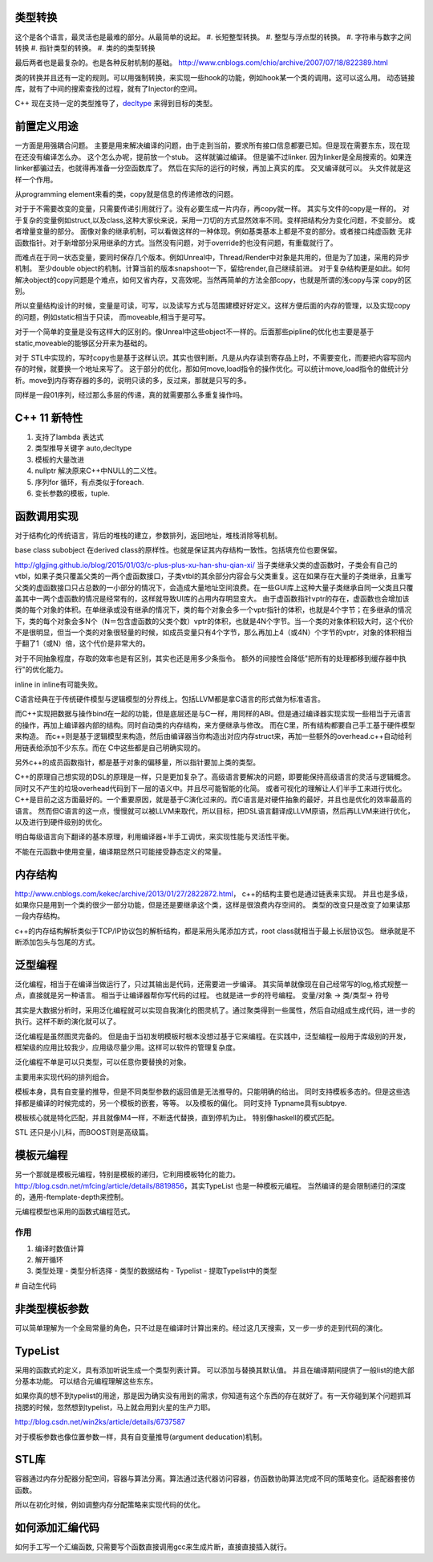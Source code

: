 类型转换
========

这个是各个语言，最灵活也是最难的部分。从最简单的说起。
#. 长短整型转换。
#. 整型与浮点型的转换。
#. 字符串与数字之间转换
#. 指针类型的转换。
#. 类的的类型转换

最后两者也是最复杂的。也是各种反射机制的基础。
http://www.cnblogs.com/chio/archive/2007/07/18/822389.html

类的转换并且还有一定的规则。可以用强制转换，来实现一些hook的功能，例如hook某一个类的调用。这可以这么用。
动态链接库，就有了中间的搜索查找的过程，就有了Injector的空间。


C++ 现在支持一定的类型推导了，`decltype <http://en.cppreference.com/w/cpp/language/decltype>`_ 
来得到目标的类型。

前置定义用途
============

一方面是用强耦合问题。 主要是用来解决编译的问题，由于走到当前，要求所有接口信息都要已知。但是现在需要东东，现在现在还没有编译怎么办。
这个怎么办呢，提前放一个stub。 这样就骗过编译。 但是骗不过linker. 因为linker是全局搜索的。如果连linker都骗过去，也就得再准备一分空函数库了。
然后在实际的运行的时候，再加上真实的库。 交叉编译就可以。 头文件就是这样一个作用。

从programming element来看的类，copy就是信息的传递修改的问题。

对于于不需要改变的变量，只需要传递引用就行了。没有必要生成一片内存，再copy就一样。 其实与文件的copy是一样的。
对于复杂的变量例如struct,以及class,这种大家伙来说，采用一刀切的方式显然效率不同。变样把结构分为变化问题，不变部分。
或者增量变量的部分。 面像对象的继承机制，可以看做这样的一种体现。例如基类基本上都是不变的部分。或者接口纯虚函数
无非函数指针。对于新增部分采用继承的方式。当然没有问题，对于override的也没有问题，有重载就行了。

而难点在于同一状态变量，要同时保存几个版本。例如Unreal中，Thread/Render中对象是共用的，但是为了加速，采用的异步机制。
至少double object的机制。计算当前的版本snapshoot一下，留给render,自己继续前进。 
对于复杂结构更是如此。如何解决object的copy问题是个难点，如何又省内存，又高效呢。当然再简单的方法全部copy，也就是所谓的浅copy与深 copy的区别。

所以变量结构设计的时候，变量是可读，可写，以及读写方式与范围建模好好定义。这样方便后面的内存的管理，以及实现copy的问题，例如static相当于只读，
而moveable,相当于是可写。

对于一个简单的变量是没有这样大的区别的。像Unreal中这些object不一样的。后面那些pipline的优化也主要是基于static,moveable的能够区分开来为基础的。

对于 STL中实现的，写时copy也是基于这样认识。其实也很判断。凡是从内存读到寄存品上时，不需要变化，而要把内容写回内存的时候，就要换一个地址来写了。
这于部分的优化，那如何move,load指令的操作优化。可以统计move,load指令的做统计分析。move到内存寄存器的多的，说明只读的多，反过来，那就是只写的多。

同样是一段01序列，经过那么多层的传递，真的就需要那么多重复操作吗。


C++ 11 新特性
=============

#. 支持了lambda 表达式
#. 类型推导关键字 auto,decltype
#. 模板的大量改进
#. nullptr 解决原来C++中NULL的二义性。
#. 序列for 循环，有点类似于foreach. 
#. 变长参数的模板，tuple.

函数调用实现
============

对于结构化的传统语言，背后的堆栈的建立，参数排列，返回地址，堆栈消除等机制。


base class subobject 在derived class的原样性。也就是保证其内存结构一致性。包括填充位也要保留。

http://glgjing.github.io/blog/2015/01/03/c-plus-plus-xu-han-shu-qian-xi/ 当子类继承父类的虚函数时，子类会有自己的vtbl，如果子类只覆盖父类的一两个虚函数接口，子类vtbl的其余部分内容会与父类重复。这在如果存在大量的子类继承，且重写父类的虚函数接口只占总数的一小部分的情况下，会造成大量地址空间浪费。在一些GUI库上这种大量子类继承自同一父类且只覆盖其中一两个虚函数的情况是经常有的，这样就导致UI库的占用内存明显变大。 由于虚函数指针vptr的存在，虚函数也会增加该类的每个对象的体积。在单继承或没有继承的情况下，类的每个对象会多一个vptr指针的体积，也就是4个字节；在多继承的情况下，类的每个对象会多N个（N＝包含虚函数的父类个数）vptr的体积，也就是4N个字节。当一个类的对象体积较大时，这个代价不是很明显，但当一个类的对象很轻量的时候，如成员变量只有4个字节，那么再加上4（或4N）个字节的vptr，对象的体积相当于翻了1（或N）倍，这个代价是非常大的。

对于不同抽象程度，存取的效率也是有区别，其实也还是用多少条指令。
额外的间接性会降低"把所有的处理都移到缓存器中执行"的优化能力。

inline in inline有可能失败。

C语言经典在于传统硬件模型与逻辑模型的分界线上。包括LLVM都是拿C语言的形式做为标准语言。

而C++实现把数据与操作bind在一起的功能，但是底层还是与C一样，用同样的ABI。但是通过编译器实现实现一些相当于元语言的操作，再加上编译器内部的结构。同时自动类的内存结构，来方便继承与修改。
而在C里，所有结构都要自己手工基于硬件模型来构造。 而c++则是基于逻辑模型来构造，然后由编译器当你构造出对应内存struct来，再加一些额外的overhead.c++自动给利用链表给添加不少东东。而在
C中这些都是自己明确实现的。 

另外c++的成员函数指针，都是基于对象的偏移量，所以指针要加上类的类型。

C++的原理自己想实现的DSL的原理是一样，只是更加复杂了。高级语言要解决的问题，即要能保持高级语言的灵活与逻辑概念。同时又不产生的垃圾overhead代码到下一层的语义中。并且尽可能智能的化简。
或者可视化的理解让人们半手工来进行优化。C++是目前之这方面最好的。一个重要原因，就是基于C演化过来的。而C语言是对硬件抽象的最好，并且也是优化的效率最高的语言。
然而但C语言的这一点，慢慢就可以被LLVM来取代，所以目标，把DSL语言翻译成LLVM原语，然后再LLVM来进行优化，以及进行到硬件级别的优化。

明白每级语言向下翻译的基本原理，利用编译器+半手工调优，来实现性能与灵活性平衡。

不能在元函数中使用变量，编译期显然只可能接受静态定义的常量。

内存结构 
========

http://www.cnblogs.com/kekec/archive/2013/01/27/2822872.html， c++的结构主要也是通过链表来实现。 并且也是多级，如果你只是用到一个类的很少一部分功能，但是还是要继承这个类，这样是很浪费内存空间的。 类型的改变只是改变了如果读那一段内存结构。

c++的内存结构解析类似于TCP/IP协议包的解析结构，都是采用头尾添加方式，root class就相当于最上长层协议包。 继承就是不断添加包头与包尾的方式。


泛型编程
========

泛化编程，相当于在编译当做运行了，只过其输出是代码，还需要进一步编译。 其实简单就像现在自己经常写的log,格式规整一点，直接就是另一种语言。 相当于让编译器帮你写代码的过程。
也就是进一步的符号编程。  变量/对象 -> 类/类型-> 符号


其实是大数据分析时，采用泛化编程就可以实现自我演化的图灵机了。通过聚类得到一些属性，然后自动组成生成代码，进一步的执行。这样不断的演化就可以了。

泛化编程是虽然图灵完备的。 但是由于当初发明模板时根本没想过基于它来编程。在实践中，泛型编程一般用于库级别的开发， 框架级的应用比较我少，应用级尽量少用。这样可以软件的管理复杂度。

泛化编程不单是可以只类型，可以任意你要替换的对象。

主要用来实现代码的排列组合。


模板本身，具有自变量的推导，但是不同类型参数的返回值是无法推导的。只能明确的给出。 同时支持模板多态的。但是这些选择都是编译的时候完成的，另一个模板的嵌套，等等。
以及模板的偏化。 同时支持 Typname具有subtpye. 

模板核心就是特化匹配，并且就像M4一样，不断迭代替换，直到停机为止。 特别像haskell的模式匹配。

STL 还只是小儿科，而BOOST则是高级篇。

模板元编程
==========

另一个那就是模板元编程，特别是模板的递归，它利用模板特化的能力。
http://blog.csdn.net/mfcing/article/details/8819856，其实TypeList 也是一种模板元编程。 当然编译的是会限制递归的深度的，通用-ftemplate-depth来控制。

元编程模型也采用的函数式编程范式。 

作用
-----

#. 编译时数值计算
#. 解开循环
#. 类型处理
   - 类型分析选择
   - 类型的数据结构
   - Typelist
   - 提取Typelist中的类型
# 自动生代码

非类型模板参数
==============

可以简单理解为一个全局常量的角色，只不过是在编译时计算出来的。经过这几天搜索，又一步一步的走到代码的演化。

TypeList
========

采用的函数式的定义，具有添加听说生成一个类型列表计算。
可以添加与替换其默认值。 并且在编译期间提供了一般list的绝大部分基本功能。
可以结合元编程理解这些东东。 

如果你真的想不到typelist的用途，那是因为确实没有用到的需求，你知道有这个东西的存在就好了。有一天你碰到某个问题抓耳挠腮的时候，忽然想到typelist，马上就会用到火星的生产力耶。

http://blog.csdn.net/win2ks/article/details/6737587

对于模板参数也像位置参数一样，具有自变量推导(argument deducation)机制。



STL库
=====

容器通过内存分配器分配空间，容器与算法分离。算法通过迭代器访问容器，仿函数协助算法完成不同的策略变化。适配器套接仿函数。

所以在初化时候，例如调整内存分配策略来实现代码的优化。

如何添加汇编代码
================
如何手工写一个汇编函数, 只需要写个函数直接调用gcc来生成片断，直接直接插入就行。
